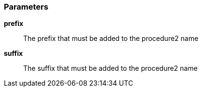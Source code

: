 === Parameters

*prefix*::
  The prefix that must be added to the procedure2 name

*suffix*::
  The suffix that must be added to the procedure2 name

